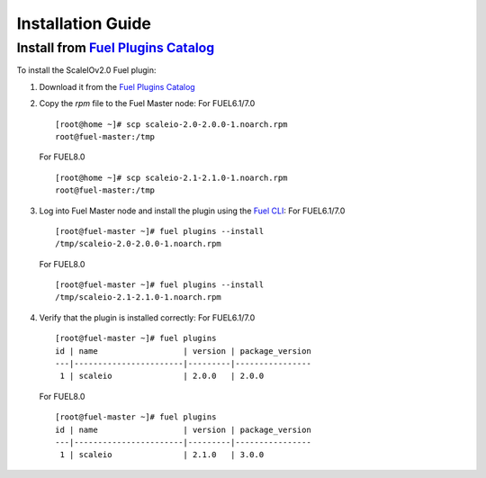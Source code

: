 .. _installation:

Installation Guide
==================


Install from `Fuel Plugins Catalog`_
------------------------------------

To install the ScaleIOv2.0 Fuel plugin:

#. Download it from the `Fuel Plugins Catalog`_
#. Copy the *rpm* file to the Fuel Master node:
   For FUEL6.1/7.0
   ::

      [root@home ~]# scp scaleio-2.0-2.0.0-1.noarch.rpm
      root@fuel-master:/tmp
   For FUEL8.0
   ::

      [root@home ~]# scp scaleio-2.1-2.1.0-1.noarch.rpm
      root@fuel-master:/tmp

#. Log into Fuel Master node and install the plugin using the
   `Fuel CLI <https://docs.mirantis.com/openstack/fuel/fuel-6.1/user-guide.html#using-fuel-cli>`_:
   For FUEL6.1/7.0
   ::

      [root@fuel-master ~]# fuel plugins --install
      /tmp/scaleio-2.0-2.0.0-1.noarch.rpm
   For FUEL8.0
   ::

      [root@fuel-master ~]# fuel plugins --install
      /tmp/scaleio-2.1-2.1.0-1.noarch.rpm

#. Verify that the plugin is installed correctly:
   For FUEL6.1/7.0
   ::
     [root@fuel-master ~]# fuel plugins
     id | name                  | version | package_version
     ---|-----------------------|---------|----------------
      1 | scaleio               | 2.0.0   | 2.0.0
   For FUEL8.0
   ::
     [root@fuel-master ~]# fuel plugins
     id | name                  | version | package_version
     ---|-----------------------|---------|----------------
      1 | scaleio               | 2.1.0   | 3.0.0


.. _Fuel Plugins Catalog: https://www.mirantis.com/products/openstack-drivers-and-plugins/fuel-plugins/
